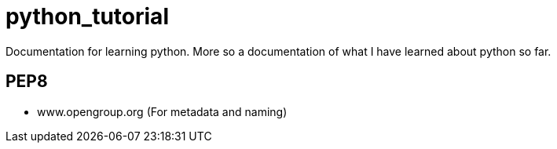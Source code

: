 = python_tutorial
Documentation for learning python. More so a documentation of what I have learned about python so far.

== PEP8
* www.opengroup.org (For metadata and naming)
